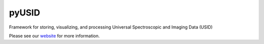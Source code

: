 pyUSID
======

.. image:: https://travis-ci.com/pycroscopy/pyUSID.svg?branch=master
    :target: https://travis-ci.com/pycroscopy/pyUSID
    :alt: TravisCI

.. image:: https://img.shields.io/pypi/v/pyUSID.svg
    :target: https://pypi.org/project/pyUSID/
    :alt: PyPI

.. image:: https://coveralls.io/repos/github/pycroscopy/pyUSID/badge.svg?branch=master
    :target: https://coveralls.io/github/pycroscopy/pyUSID?branch=master
    :alt: coverage
    
.. image:: https://img.shields.io/pypi/l/pyUSID.svg
    :target: https://pypi.org/project/pyUSID/
    :alt: License
    
.. image:: http://pepy.tech/badge/pyUSID
    :target: http://pepy.tech/project/pyUSID
    :alt: Downloads

.. image:: https://zenodo.org/badge/138171750.svg
   :target: https://zenodo.org/badge/latestdoi/138171750
   :alt: DOI
    
Framework for storing, visualizing, and processing Universal Spectroscopic and Imaging Data (USID)

Please see our `website <https://pycroscopy.github.io/pyUSID/about.html>`_ for more information.
